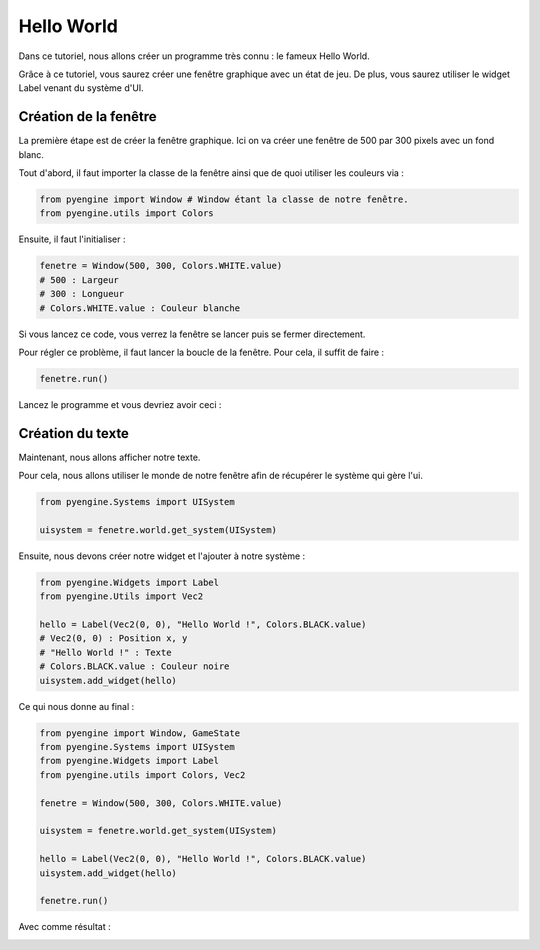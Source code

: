 Hello World
===========

Dans ce tutoriel, nous allons créer un programme très connu : le fameux Hello World.

Grâce à ce tutoriel, vous saurez créer une fenêtre graphique 
avec un état de jeu. De plus, vous saurez utiliser le widget Label 
venant du système d'UI.

Création de la fenêtre
----------------------

La première étape est de créer la fenêtre graphique. Ici on va créer une fenêtre de 500 par 300 pixels avec un fond blanc.

Tout d'abord, il faut importer la classe de la fenêtre ainsi que de quoi utiliser les couleurs via :

.. code-block:: python

    from pyengine import Window # Window étant la classe de notre fenêtre.
    from pyengine.utils import Colors

Ensuite, il faut l'initialiser :

.. code-block:: python

    fenetre = Window(500, 300, Colors.WHITE.value)
    # 500 : Largeur
    # 300 : Longueur
    # Colors.WHITE.value : Couleur blanche

Si vous lancez ce code, vous verrez la fenêtre se lancer puis se fermer directement.

Pour régler ce problème, il faut lancer la boucle de la fenêtre. Pour cela, il suffit de faire :

.. code-block:: python

    fenetre.run()

Lancez le programme et vous devriez avoir ceci :

.. image:: images/HelloWorld1.PNG

Création du texte
-----------------

Maintenant, nous allons afficher notre texte.

Pour cela, nous allons utiliser le monde de notre fenêtre afin de récupérer le système qui gère l'ui.

.. code-block:: python

    from pyengine.Systems import UISystem

    uisystem = fenetre.world.get_system(UISystem)

Ensuite, nous devons créer notre widget et l'ajouter à notre système :

.. code-block:: python

    from pyengine.Widgets import Label
    from pyengine.Utils import Vec2

    hello = Label(Vec2(0, 0), "Hello World !", Colors.BLACK.value)
    # Vec2(0, 0) : Position x, y
    # "Hello World !" : Texte
    # Colors.BLACK.value : Couleur noire
    uisystem.add_widget(hello)

Ce qui nous donne au final :

.. code-block:: python

    from pyengine import Window, GameState
    from pyengine.Systems import UISystem
    from pyengine.Widgets import Label
    from pyengine.utils import Colors, Vec2

    fenetre = Window(500, 300, Colors.WHITE.value)

    uisystem = fenetre.world.get_system(UISystem)

    hello = Label(Vec2(0, 0), "Hello World !", Colors.BLACK.value)
    uisystem.add_widget(hello)

    fenetre.run()

Avec comme résultat :

.. image:: images/HelloWorld2.PNG

